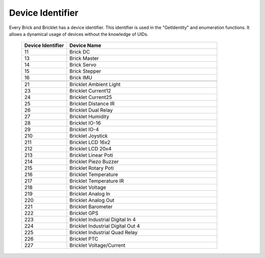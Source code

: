 .. _device_identifier:

Device Identifier
=================

Every Brick and Bricklet has a device identifier. This identifier is used
in the "GetIdentity" and enumeration functions. It allows a dynamical usage
of devices without the knowledge of UIDs.

 .. csv-table::
  :header: "Device Identifier", "Device Name"
  :widths: 30, 100
 
  "11", "Brick DC"
  "13", "Brick Master"
  "14", "Brick Servo"
  "15", "Brick Stepper"
  "16", "Brick IMU"
  "", ""
  "21", "Bricklet Ambient Light"
  "23", "Bricklet Current12"
  "24", "Bricklet Current25"
  "25", "Bricklet Distance IR"
  "26", "Bricklet Dual Relay"
  "27", "Bricklet Humidity"
  "28", "Bricklet IO-16"
  "29", "Bricklet IO-4"
  "210", "Bricklet Joystick"
  "211", "Bricklet LCD 16x2"
  "212", "Bricklet LCD 20x4"
  "213", "Bricklet Linear Poti"
  "214", "Bricklet Piezo Buzzer"
  "215", "Bricklet Rotary Poti"
  "216", "Bricklet Temperature"
  "217", "Bricklet Temperature IR"
  "218", "Bricklet Voltage"
  "219", "Bricklet Analog In"
  "220", "Bricklet Analog Out"
  "221", "Bricklet Barometer"
  "222", "Bricklet GPS"
  "223", "Bricklet Industrial Digital In 4"
  "224", "Bricklet Industrial Digital Out 4"
  "225", "Bricklet Industrial Quad Relay"
  "226", "Bricklet PTC"
  "227", "Bricklet Voltage/Current"
